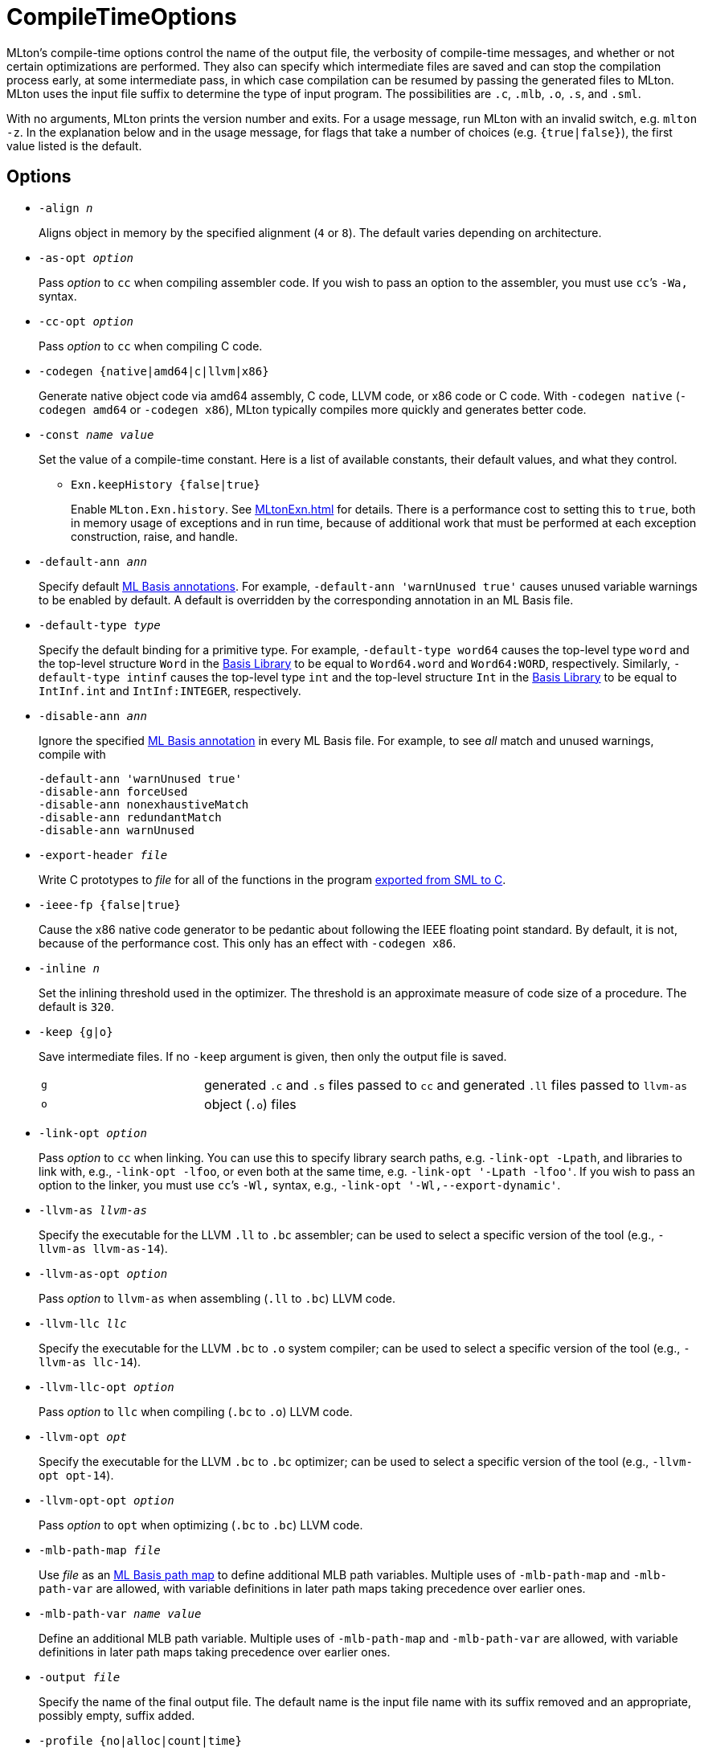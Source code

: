 = CompileTimeOptions

MLton's compile-time options control the name of the output file, the
verbosity of compile-time messages, and whether or not certain
optimizations are performed.  They also can specify which intermediate
files are saved and can stop the compilation process early, at some
intermediate pass, in which case compilation can be resumed by passing
the generated files to MLton.  MLton uses the input file suffix to
determine the type of input program.  The possibilities are `.c`,
`.mlb`, `.o`, `.s`, and `.sml`.

With no arguments, MLton prints the version number and exits.  For a
usage message, run MLton with an invalid switch, e.g.  `mlton -z`.  In
the explanation below and in the usage message, for flags that take a
number of choices (e.g. `{true|false}`), the first value listed is the
default.


== Options

* ``-align __n__``
+
Aligns object in memory by the specified alignment (`4` or `8`).
The default varies depending on architecture.

* ``-as-opt __option__``
+
Pass _option_ to `cc` when compiling assembler code.  If you wish to
pass an option to the assembler, you must use `cc`&rsquo;s `-Wa,` syntax.

* ``-cc-opt __option__``
+
Pass _option_ to `cc` when compiling C code.

* ``-codegen {native|amd64|c|llvm|x86}``
+
Generate native object code via amd64 assembly, C code, LLVM code, or
x86 code or C code.  With `-codegen native` (`-codegen amd64` or
`-codegen x86`), MLton typically compiles more quickly and generates
better code.

* ``-const __name__ __value__``
+
Set the value of a compile-time constant.  Here is a list of
available constants, their default values, and what they control.
+
** ``Exn.keepHistory {false|true}``
+
Enable `MLton.Exn.history`.  See <<MLtonExn#>> for details.  There is a
performance cost to setting this to `true`, both in memory usage of
exceptions and in run time, because of additional work that must be
performed at each exception construction, raise, and handle.

* ``-default-ann __ann__``
+
Specify default <<MLBasisAnnotations#,ML Basis annotations>>.  For
example, `-default-ann 'warnUnused true'` causes unused variable
warnings to be enabled by default.  A default is overridden by the
corresponding annotation in an ML Basis file.

* ``-default-type __type__``
+
Specify the default binding for a primitive type.  For example,
`-default-type word64` causes the top-level type `word` and the
top-level structure `Word` in the <<BasisLibrary#,Basis Library>> to be
equal to `Word64.word` and `Word64:WORD`, respectively.  Similarly,
`-default-type intinf` causes the top-level type `int` and the
top-level structure `Int` in the <<BasisLibrary#,Basis Library>> to be
equal to `IntInf.int` and `IntInf:INTEGER`, respectively.

* ``-disable-ann __ann__``
+
Ignore the specified <<MLBasisAnnotations#,ML Basis annotation>> in
every ML Basis file.  For example, to see _all_ match and unused
warnings, compile with
+
----
-default-ann 'warnUnused true'
-disable-ann forceUsed
-disable-ann nonexhaustiveMatch
-disable-ann redundantMatch
-disable-ann warnUnused
----

* ``-export-header __file__``
+
Write C prototypes to _file_ for all of the functions in the program
<<CallingFromCToSML#,exported from SML to C>>.

* ``-ieee-fp {false|true}``
+
Cause the x86 native code generator to be pedantic about following the
IEEE floating point standard.  By default, it is not, because of the
performance cost.  This only has an effect with `-codegen x86`.

* ``-inline __n__``
+
Set the inlining threshold used in the optimizer.  The threshold is an
approximate measure of code size of a procedure.  The default is
`320`.

* ``-keep {g|o}``
+
Save intermediate files.  If no `-keep` argument is given, then only
the output file is saved.
+
[cols="^25%,<75%"]
|===
| `g` | generated `.c` and `.s` files passed to `cc` and generated `.ll` files passed to `llvm-as`
| `o` | object (`.o`) files
|===

* ``-link-opt __option__``
+
Pass _option_ to `cc` when linking.  You can use this to specify
library search paths, e.g. `-link-opt -Lpath`, and libraries to link
with, e.g., `-link-opt -lfoo`, or even both at the same time,
e.g. `-link-opt '-Lpath -lfoo'`.  If you wish to pass an option to the
linker, you must use `cc`&rsquo;s `-Wl,` syntax, e.g.,
`-link-opt '-Wl,--export-dynamic'`.

* ``-llvm-as __llvm-as__``
+
Specify the executable for the LLVM `.ll` to `.bc` assembler;
can be used to select a specific version of the tool (e.g., `-llvm-as llvm-as-14`).

* ``-llvm-as-opt __option__``
+
Pass _option_ to `llvm-as` when assembling (`.ll` to `.bc`) LLVM code.

* ``-llvm-llc __llc__``
+
Specify the executable for the LLVM `.bc` to `.o` system compiler;
can be used to select a specific version of the tool (e.g., `-llvm-as llc-14`).

* ``-llvm-llc-opt __option__``
+
Pass _option_ to `llc` when compiling (`.bc` to `.o`) LLVM code.

* ``-llvm-opt __opt__``
+
Specify the executable for the LLVM `.bc` to `.bc` optimizer;
can be used to select a specific version of the tool (e.g., `-llvm-opt opt-14`).

* ``-llvm-opt-opt __option__``
+
Pass _option_ to `opt` when optimizing (`.bc` to `.bc`) LLVM code.

* ``-mlb-path-map __file__``
+
Use _file_ as an <<MLBasisPathMap#,ML Basis path map>> to define
additional MLB path variables.  Multiple uses of `-mlb-path-map` and
`-mlb-path-var` are allowed, with variable definitions in later path
maps taking precedence over earlier ones.

* ``-mlb-path-var __name__ __value__``
+
Define an additional MLB path variable.  Multiple uses of
`-mlb-path-map` and `-mlb-path-var` are allowed, with variable
definitions in later path maps taking precedence over earlier ones.

* ``-output __file__``
+
Specify the name of the final output file. The default name is the
input file name with its suffix removed and an appropriate, possibly
empty, suffix added.

* ``-profile {no|alloc|count|time}``
+
Produce an executable that gathers <<Profiling#,profiling>> data.  When
such an executable is run, it produces an `mlmon.out` file.

* ``-profile-branch {false|true}``
+
If true, the profiler will separately gather profiling data for each
branch of a function definition, `case` expression, and `if`
expression.

* ``-profile-stack {false|true}``
+
If `true`, the executable will gather profiling data for all functions
on the stack, not just the currently executing function.  See
<<ProfilingTheStack#>>.

* ``-profile-val {false|true}``
+
If `true`, the profiler will separately gather profiling data for each
(expansive) `val` declaration.

* ``-runtime __arg__``
+
Pass argument to the runtime system via `@MLton`.  See
<<RunTimeOptions#>>.  The argument will be processed before other
`@MLton` command line switches.  Multiple uses of `-runtime` are
allowed, and will pass all the arguments in order.  If the same
runtime switch occurs more than once, then the last setting will take
effect.  There is no need to supply the leading `@MLton` or the
trailing `--`; these will be supplied automatically.
+
An argument to `-runtime` may contain spaces, which will cause the
argument to be treated as a sequence of words by the runtime.  For
example the command line:
+
----
mlton -runtime 'ram-slop 0.4' foo.sml
----
+
will cause `foo` to run as if it had been called like:
+
----
foo @MLton ram-slop 0.4 --
----
+
An executable created with `-runtime stop` doesn't process any
`@MLton` arguments.  This is useful to create an executable, e.g.,
`echo`, that must treat `@MLton` like any other command-line argument.
+
----
% mlton -runtime stop echo.sml
% echo @MLton --
@MLton --
----

* ``-show-basis __file__``
+
Pretty print to _file_ the basis defined by the input program.  See
<<ShowBasis#>>.

* ``-show-def-use __file__``
+
Output def-use information to _file_.  Each identifier that is defined
appears on a line, followed on subsequent lines by the position of
each use.

* ``-stop {f|g|o|tc}``
+
Specify when to stop.
+
[cols="^25%,<75%"]
|===
| `f` | list of files on stdout (only makes sense when input is `foo.mlb`)
| `g` | generated `.c` and `.s` files
| `o` | object (`.o`) files
| `tc` | after type checking
|===
+
If you compile with `-stop g` or `-stop o`, you can resume compilation
by running MLton on the generated `.c` and `.s` or `.o` files.

* ``-target {self|__...__}``
+
Generate an executable that runs on the specified platform.  The
default is `self`, which means to compile for the machine that MLton
is running on.  To use any other target, you must first install a
<<CrossCompiling#,cross compiler>>.

* ``-target-as-opt __target__ __option__``
+
Like `-as-opt`, this passes _option_ to `cc` when compliling
assembler code, except it only passes _option_ when the target
architecture, operating system, or arch-os pair is _target_.

* ``-target-cc-opt __target__ __option__``
+
Like `-cc-opt`, this passes _option_ to `cc` when compiling C code,
except it only passes _option_ when the target architecture, operating
system, or arch-os pair is _target_.

* ``-target-link-opt __target__ __option__``
+
Like `-link-opt`, this passes _option_ to `cc` when linking, except
it only passes _option_ when the target architecture, operating
system, or arch-os pair is _target_.

* ``-verbose {0|1|2|3}``
+
How verbose to be about what passes are running.  The default is `0`.
+
[cols="^25%,<75%"]
|===
| `0` | silent
| `1` | calls to compiler, assembler, and linker
| `2` | 1, plus intermediate compiler passes
| `3` | 2, plus some data structure sizes
|===
